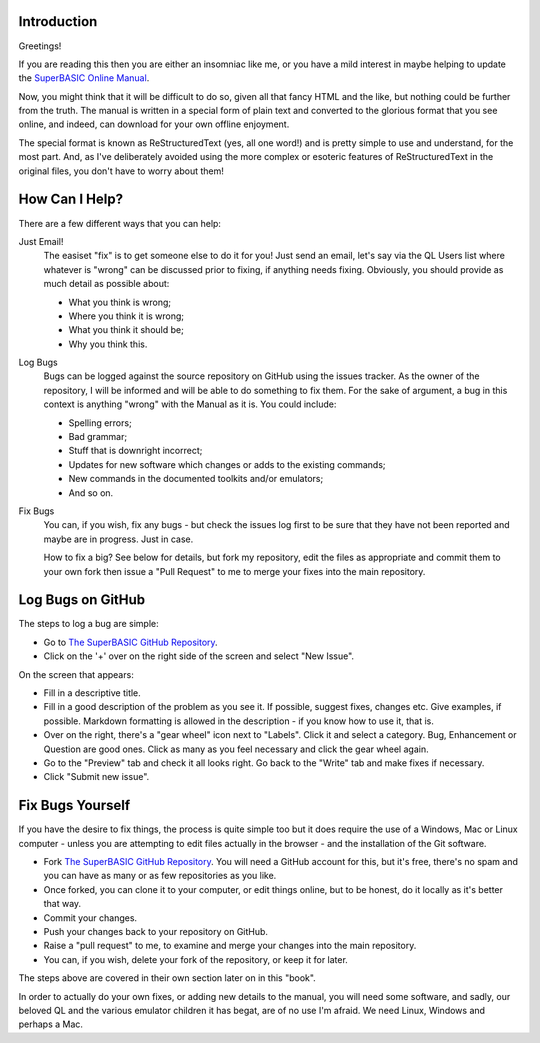 Introduction
============

Greetings!

If you are reading this then you are either an insomniac like me, or you have a mild interest in maybe helping to update the `SuperBASIC Online Manual <http://superbasic-manual.readthedocs.io/en/latest/>`__.

Now, you might think that it will be difficult to do so, given all that fancy HTML and the like, but nothing could be further from the truth. The manual is written in a special form of plain text and converted to the glorious format that you see online, and indeed, can download for your own offline enjoyment.

The special format is known as ReStructuredText (yes, all one word!) and is pretty simple to use and understand, for the most part. And, as I've deliberately avoided using the more complex or esoteric features of ReStructuredText in the original files, you don't have to worry about them!

How Can I Help?
===============

There are a few different ways that you can help:

Just Email!
    The easiset "fix" is to get someone else to do it for you! Just send an email, let's say via the QL Users list where whatever is "wrong" can be discussed prior to fixing, if anything needs fixing. Obviously, you should provide as much detail as possible about:
    
    - What you think is wrong;
    - Where you think it is wrong;
    - What you think it should be;
    - Why you think this.

Log Bugs
    Bugs can be logged against the source repository on GitHub using the issues tracker. As the owner of the repository, I will be informed and will be able to do something to fix them. For the sake of argument, a bug in this context is anything "wrong" with the Manual as it is. You could include:
    
    - Spelling errors;
    - Bad grammar;
    - Stuff that is downright incorrect;
    - Updates for new software which changes or adds to the existing commands;
    - New commands in the documented toolkits and/or emulators;
    - And so on.

Fix Bugs
    You can, if you wish, fix any bugs - but check the issues log first to be sure that they have not been reported and maybe are in progress. Just in case.  
    
    How to fix a big? See below for details, but fork my repository, edit the files as appropriate and commit them to your own fork then issue a "Pull Request" to me to merge your fixes into the main repository.


Log Bugs on GitHub
==================   
The steps to log a bug are simple:

- Go to `The SuperBASIC GitHub Repository <https://github.com/NormanDunbar/SuperBASIC-Manual>`__.
- Click on the '+' over on the right side of the screen and select "New Issue".

On the screen that appears:

..  image:: images\LogIssue.png
    :align: center
    :alt: Image showing how to log an issue in GitHub.

- Fill in a descriptive title.
- Fill in a good description of the problem as you see it. If possible, suggest fixes, changes etc. Give examples, if possible. Markdown formatting is allowed in the description - if you know how to use it, that is.
- Over on the right, there's a "gear wheel" icon next to "Labels". Click it and select a category. Bug, Enhancement or Question are good ones. Click as many as you feel necessary and click the gear wheel again.
- Go to the "Preview" tab and check it all looks right. Go back to the "Write" tab and make fixes if necessary.
- Click "Submit new issue".


Fix Bugs Yourself
=================
If you have the desire to fix things, the process is quite simple too but it does require the use of a Windows, Mac or Linux computer - unless you are attempting to edit files actually in the browser - and the installation of the Git software.

- Fork `The SuperBASIC GitHub Repository <https://github.com/NormanDunbar/SuperBASIC-Manual>`__. You will need a GitHub account for this, but it's free, there's no spam and you can have as many or as few repositories as you like.
- Once forked, you can clone it to your computer, or edit things online, but to be honest, do it locally as it's better that way.
- Commit your changes.
- Push your changes back to your repository on GitHub.
- Raise a "pull request" to me, to examine and merge your changes into the main repository.
- You can, if you wish, delete your fork of the repository, or keep it for later.

The steps above are covered in their own section later on in this "book".

In order to actually do your own fixes, or adding new details to the manual, you will need some software, and sadly, our beloved QL and the various emulator children it has begat, are of no use I'm afraid. We need Linux, Windows and perhaps a Mac.

    
    
    
    




